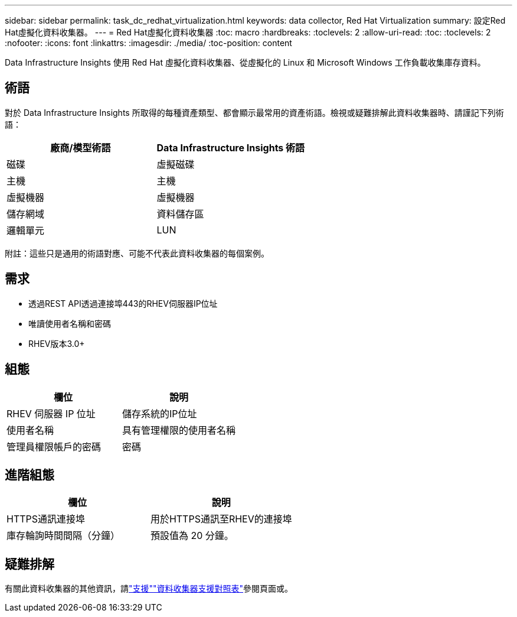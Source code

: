 ---
sidebar: sidebar 
permalink: task_dc_redhat_virtualization.html 
keywords: data collector, Red Hat Virtualization 
summary: 設定Red Hat虛擬化資料收集器。 
---
= Red Hat虛擬化資料收集器
:toc: macro
:hardbreaks:
:toclevels: 2
:allow-uri-read: 
:toc: 
:toclevels: 2
:nofooter: 
:icons: font
:linkattrs: 
:imagesdir: ./media/
:toc-position: content


[role="lead"]
Data Infrastructure Insights 使用 Red Hat 虛擬化資料收集器、從虛擬化的 Linux 和 Microsoft Windows 工作負載收集庫存資料。



== 術語

對於 Data Infrastructure Insights 所取得的每種資產類型、都會顯示最常用的資產術語。檢視或疑難排解此資料收集器時、請謹記下列術語：

[cols="2*"]
|===
| 廠商/模型術語 | Data Infrastructure Insights 術語 


| 磁碟 | 虛擬磁碟 


| 主機 | 主機 


| 虛擬機器 | 虛擬機器 


| 儲存網域 | 資料儲存區 


| 邏輯單元 | LUN 
|===
附註：這些只是通用的術語對應、可能不代表此資料收集器的每個案例。



== 需求

* 透過REST API透過連接埠443的RHEV伺服器IP位址
* 唯讀使用者名稱和密碼
* RHEV版本3.0+




== 組態

[cols="2*"]
|===
| 欄位 | 說明 


| RHEV 伺服器 IP 位址 | 儲存系統的IP位址 


| 使用者名稱 | 具有管理權限的使用者名稱 


| 管理員權限帳戶的密碼 | 密碼 
|===


== 進階組態

[cols="2*"]
|===
| 欄位 | 說明 


| HTTPS通訊連接埠 | 用於HTTPS通訊至RHEV的連接埠 


| 庫存輪詢時間間隔（分鐘） | 預設值為 20 分鐘。 
|===


== 疑難排解

有關此資料收集器的其他資訊，請link:concept_requesting_support.html["支援"]link:reference_data_collector_support_matrix.html["資料收集器支援對照表"]參閱頁面或。
